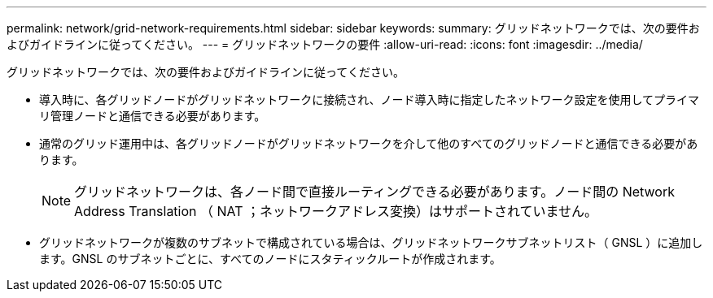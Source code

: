 ---
permalink: network/grid-network-requirements.html 
sidebar: sidebar 
keywords:  
summary: グリッドネットワークでは、次の要件およびガイドラインに従ってください。 
---
= グリッドネットワークの要件
:allow-uri-read: 
:icons: font
:imagesdir: ../media/


[role="lead"]
グリッドネットワークでは、次の要件およびガイドラインに従ってください。

* 導入時に、各グリッドノードがグリッドネットワークに接続され、ノード導入時に指定したネットワーク設定を使用してプライマリ管理ノードと通信できる必要があります。
* 通常のグリッド運用中は、各グリッドノードがグリッドネットワークを介して他のすべてのグリッドノードと通信できる必要があります。
+

NOTE: グリッドネットワークは、各ノード間で直接ルーティングできる必要があります。ノード間の Network Address Translation （ NAT ；ネットワークアドレス変換）はサポートされていません。

* グリッドネットワークが複数のサブネットで構成されている場合は、グリッドネットワークサブネットリスト（ GNSL ）に追加します。GNSL のサブネットごとに、すべてのノードにスタティックルートが作成されます。

